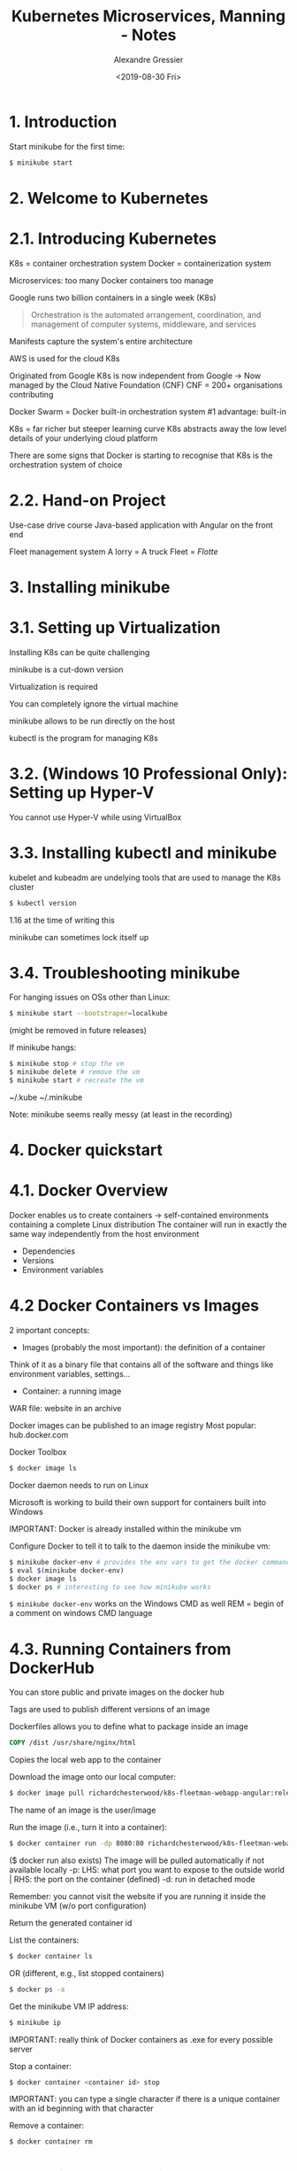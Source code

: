 #+TITLE: Kubernetes Microservices, Manning - Notes
#+AUTHOR: Alexandre Gressier
#+DATE: <2019-08-30 Fri>

* 1. Introduction

Start minikube for the first time:
#+BEGIN_SRC bash
$ minikube start
#+END_SRC


* 2. Welcome to Kubernetes

* 2.1. Introducing Kubernetes

K8s = container orchestration system
Docker = containerization system

Microservices: too many Docker containers too manage

Google runs two billion containers in a single week (K8s)

#+BEGIN_QUOTE
  Orchestration is the automated arrangement, coordination, and management of computer systems, middleware, and services
#+END_QUOTE

Manifests capture the system's entire architecture

AWS is used for the cloud K8s

Originated from Google
K8s is now independent from Google -> Now managed by the Cloud Native Foundation (CNF)
CNF = 200+ organisations contributing

Docker Swarm = Docker built-in orchestration system
#1 advantage: built-in

K8s = far richer but steeper learning curve
K8s abstracts away the low level details of your underlying cloud platform

There are some signs that Docker is starting to recognise that K8s is the orchestration system of choice

* 2.2. Hand-on Project

Use-case drive course
Java-based application with Angular on the front end

Fleet management system
A lorry = A truck
Fleet = /Flotte/


* 3. Installing minikube

* 3.1. Setting up Virtualization

Installing K8s can be quite challenging

minikube is a cut-down version

Virtualization is required

You can completely ignore the virtual machine

minikube allows to be run directly on the host

kubectl is the program for managing K8s

* 3.2. (Windows 10 Professional Only): Setting up Hyper-V

You cannot use Hyper-V while using VirtualBox

* 3.3. Installing kubectl and minikube

kubelet and kubeadm are undelying tools that are used to manage the K8s cluster
#+BEGIN_SRC bash
$ kubectl version
#+END_SRC
1.16 at the time of writing this

minikube can sometimes lock itself up

* 3.4. Troubleshooting minikube

For hanging issues on OSs other than Linux:
#+BEGIN_SRC bash
$ minikube start --bootstraper=localkube
#+END_SRC
(might be removed in future releases)

If minikube hangs:
#+BEGIN_SRC bash
$ minikube stop # stop the vm
$ minikube delete # remove the vm
$ minikube start # recreate the vm
#+END_SRC

~/.kube
~/.minikube

Note: minikube seems really messy (at least in the recording)


* 4. Docker quickstart

* 4.1. Docker Overview

Docker enables us to create containers -> self-contained environments containing a complete Linux distribution
The container will run in exactly the same way independently from the host environment
- Dependencies
- Versions
- Environment variables

* 4.2 Docker Containers vs Images

2 important concepts:
- Images (probably the most important): the definition of a container
Think of it as a binary file that contains all of the software and things like environment variables, settings...
- Container: a running image

WAR file: website in an archive

Docker images can be published to an image registry
Most popular: hub.docker.com

Docker Toolbox
#+BEGIN_SRC bash
$ docker image ls
#+END_SRC

Docker daemon needs to run on Linux

Microsoft is working to build their own support for containers built into Windows

IMPORTANT: Docker is already installed within the minikube vm

Configure Docker to tell it to talk to the daemon inside the minikube vm:
#+BEGIN_SRC bash
$ minikube docker-env # provides the env vars to get the docker command to talk to the vm
$ eval $(minikube docker-env)
$ docker image ls
$ docker ps # interesting to see how minikube works
#+END_SRC

~$ minikube docker-env~ works on the Windows CMD as well
REM = begin of a  comment on windows CMD language

* 4.3. Running Containers from DockerHub

You can store public and private images on the docker hub

Tags are used to publish different versions of an image

Dockerfiles allows you to define what to package inside an image

#+BEGIN_SRC dockerfile
COPY /dist /usr/share/nginx/html
#+END_SRC
Copies the local web app to the container

Download the image onto our local computer:
#+BEGIN_SRC bash
$ docker image pull richardchesterwood/k8s-fleetman-webapp-angular:release0-5
#+END_SRC

The name of an image is the user/image

Run the image (i.e., turn it into a container):
#+BEGIN_SRC bash
$ docker container run -dp 8080:80 richardchesterwood/k8s-fleetman-webapp-angular:release0-5
#+END_SRC
($ docker run also exists)
The image will be pulled automatically if not available locally
-p: LHS: what port you want to expose to the outside world | RHS: the port on the container (defined)
-d: run in detached mode

Remember: you cannot visit the website if you are running it inside the minikube VM (w/o port configuration)

Return the generated container id

List the containers:
#+BEGIN_SRC bash
$ docker container ls
#+END_SRC
OR (different, e.g., list stopped containers)
#+BEGIN_SRC bash
$ docker ps -a
#+END_SRC

Get the minikube VM IP address:
#+BEGIN_SRC bash
$ minikube ip
#+END_SRC

IMPORTANT: really think of Docker containers as .exe for every possible server

Stop a container:
#+BEGIN_SRC bash
$ docker container <container id> stop
#+END_SRC

IMPORTANT: you can type a single character if there is a unique container with an id beginning with that character

Remove a container:
#+BEGIN_SRC bash
$ docker container rm
#+END_SRC


* 5. Getting Started with Kubernetes - Pods

* 5.1. Pods Overview

You can use K8s in non-Docker envs

/Pods/ is the most basic unit/concept in K8s (unit of deployment)
A group of one or more containers, with shared storage/network, and a specification for how to run the containers

Goal: deploy a microservice architecture to the cloud
Web containers + Microservices 1-6

Without a container orchestration system, you would run a Docker container on different nodes with manual deployment

K8s will be responsible for managing the starting and stoppping of these containers

Concepts to define an architecture with K8s:
- Pods
- Replica sets
- Services
- Stateful sets
- ...

To put this simply: for every container that we are planning to deploy, we are creating a pod in K8s
Think of them as wrappers for containers

Most of the time: pods and containers have a 1 to 1 relationship
WARNING: you would never have 2 different microservices inside a pod
-> But is possible to have more than one container inside a Pod (e.g., a helper container; for logs for example)
-> Helper containers: Side-car containers (apparently rare), file pullers...

In the pre-configure MongoDB configuration, they use side-car containers

K8s is going to manage pods:
- Making sure that they are running
- Watch resources usage

A pod can manage containers that are coupled (a bit contrary to the microservice architecture)

Rationale for Pods: https://kubernetes.io/docs/concepts/workloads/pods/pod/
-> Also find there the API object section: https://kubernetes.io/docs/reference/generated/kubernetes-api/v1.16/#pod-v1-core

Version of the K8s API = Version of K8s

* 5.2. Writing a Pod

#+BEGIN_SRC yaml
apiVersion: v1
kind: Pod
metadata:
  name: webapp
spec:
  containers:
    - name: webapp
      image: richardchesterwood/k8s-fleetman-webapp-angular:release0
#+END_SRC

apiVersion: required
kind: defining an object of the given kind (starts with a Capital letter)
metadata.name: required, give the pod a name (use a good naming scheme)
spec.containers: generally, specify a single container (YAML list)
name: give the container a name (the name in Docker, just like docker run --name), does not really matter
image: which image the container is built from (IMPORTANT: prefer to put a :tag)
command: optional, example: ["echo"]
args: optional, arguments for the command, example: ["Hello, world!"]

Note: most containers will come with a default command, but you can override it with command and args

IMPORTANT: Manifests uses lowerCamelCase keys

apiVersion is one of the most complicated parts of K8s

In YAML, You must use spaces not tabs
The recommended extension is .yaml

YAML recommendations:
https://stackoverflow.com/questions/19109912/do-i-need-quotes-for-strings-in-yaml

Use '' for ignoring escape sequences

* 5.3. Running a Pod

Go in the directory containing your manifest

List everything defined in the K8s cluster (Most used K8s command):
#+BEGIN_SRC bash
$ kubectl get all
NAME                 TYPE        CLUSTER-IP   EXTERNAL-IP   PORT(S)   AGE
service/kubernetes   ClusterIP   10.96.0.1    <none>        443/TCP   9h
#+END_SRC
~service/kubernetes~ is a REST service exposed by the Kubernetes cluster

FUNDAMENTAL: kubectl is sending commands to this service/kubernetes REST API

Apply the manifest to the K8s cluster:
#+BEGIN_SRC bash
$ kubectl apply -f first-pod.yaml
#+END_SRC

Check that the pod was created:
#+BEGIN_SRC bash
$ kubectl get all
$ kubectl get pod
#+END_SRC

Note: the entities can be plural or singular (i.e., pod[s])

Pod status beginning lifecycle:
Creating > Running

The Docker image will be pulled with Docker if unable to be found

FUNDAMENTAL: pods are not intended to be visible from outside the K8s cluster (e.g., port 80 is not exposed)
(And no, Docker's EXPOSE is not what does that!)
-> Solution: Use a K8s service
-> Pods are designed to be completely isolated (i.e., only accessible from the cluster itself)

REMEMBER: minikube ip to get the IP of the cluster (generally 192.168.99.100)

Find out more information about the pod:
#+BEGIN_SRC bash
$ kubectl describe pod webapp
#+END_SRC

The events section (at the bottom) is useful, notably to check error and faults (this is your first place to seek info!)

Pods are so basic that there is very little that you can do with them directly

Just as with Docker, you can connect to the pod and execute a command against the pod:
#+BEGIN_SRC bash
$ kubectl exec webapp ls
#+END_SRC
OR
#+BEGIN_SRC bash
$ kubectl exec webapp /bin/ls
#+END_SRC
(useful when first setting up or debugging a cluster)
(exec is similar in Docker)
-> ls is executed on / by default (WORKDIR of Docker?)

(Cygwin unfortunately does not work particularly well with interactive terminal commands, use PowerShell)

Get a shell into the pod's container (bash is not installed):
#+BEGIN_SRC bash
$ kubectl exec -it webapp sh
# -i & -t: interactively (pass stdin to the container) with teletype (TTY) emulation
/ # cat /etc/*-release
/ # wget -qO- localhost
#+END_SRC
OR
#+BEGIN_SRC bash
/ # apk add --no-cache curl
/ # curl localhost # You can specify protocol and port
#+END_SRC
